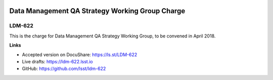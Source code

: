 .. image:: https://img.shields.io/badge/ldm--622-lsst.io-brightgreen.svg
   :target: https://ldm-622.lsst.io
.. image:: https://travis-ci.org/lsst/ldm-622.svg
   :target: https://travis-ci.org/lsst/ldm-622

################################################
Data Management QA Strategy Working Group Charge
################################################

LDM-622
=======

This is the charge for Data Management QA Strategy Working Group, to be convened in April 2018.

**Links**

- Accepted version on DocuShare: https://ls.st/LDM-622
- Live drafts: https://ldm-622.lsst.io
- GitHub: https://github.com/lsst/ldm-622
